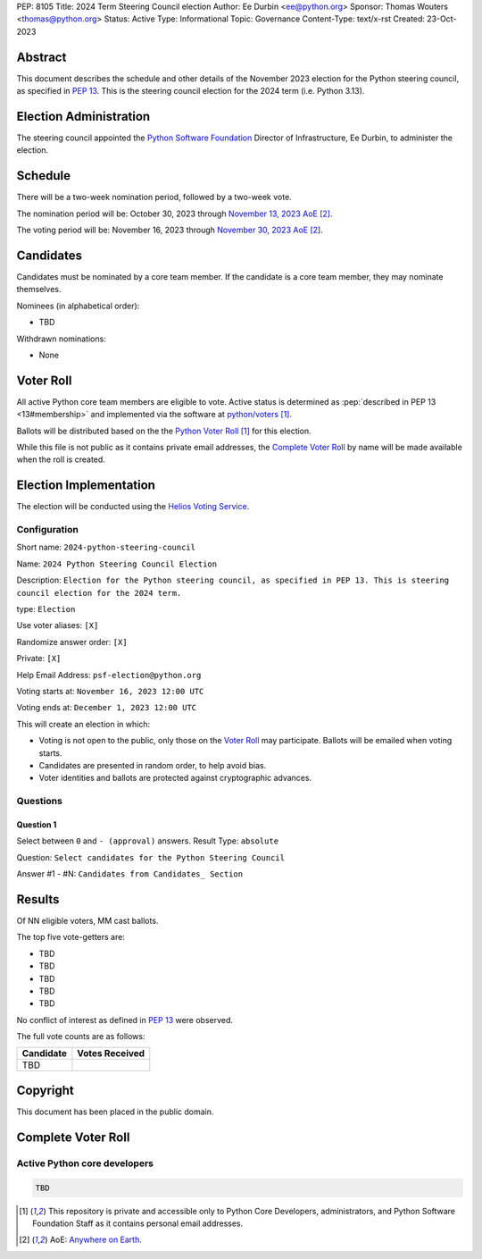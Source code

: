 PEP: 8105
Title: 2024 Term Steering Council election
Author: Ee Durbin <ee@python.org>
Sponsor: Thomas Wouters <thomas@python.org>
Status: Active
Type: Informational
Topic: Governance
Content-Type: text/x-rst
Created: 23-Oct-2023


Abstract
========

This document describes the schedule and other details of the November
2023 election for the Python steering council, as specified in
:pep:`13`. This is the steering council election for the 2024 term
(i.e. Python 3.13).


Election Administration
=======================

The steering council appointed the
`Python Software Foundation <https://www.python.org/psf-landing/>`__
Director of Infrastructure, Ee Durbin, to administer the election.


Schedule
========

There will be a two-week nomination period, followed by a two-week
vote.

The nomination period will be: October 30, 2023 through `November 13, 2023 AoE
<https://www.timeanddate.com/worldclock/fixedtime.html?msg=Python+Steering+Council+nominations+close&iso=20231114T00&p1=3399>`_ [#note-aoe]_.

The voting period will be: November 16, 2023 through `November 30, 2023 AoE
<https://www.timeanddate.com/worldclock/fixedtime.html?msg=Python+Steering+Council+voting+closes&iso=20231201T00&p1=3399>`_ [#note-aoe]_.


Candidates
==========

Candidates must be nominated by a core team member. If the candidate
is a core team member, they may nominate themselves.

Nominees (in alphabetical order):

- TBD

Withdrawn nominations:

- None

Voter Roll
==========

All active Python core team members are eligible to vote. Active status
is determined as :pep:`described in PEP 13 <13#membership>`
and implemented via the software at `python/voters <https://github.com/python/voters>`_
[#note-voters]_.

Ballots will be distributed based on the the `Python Voter Roll
<https://github.com/python/voters/blob/master/voter-files/>`_ [#note-voters]_
for this election.

While this file is not public as it contains private email addresses, the
`Complete Voter Roll`_ by name will be made available when the roll is
created.

Election Implementation
=======================

The election will be conducted using the `Helios Voting Service
<https://heliosvoting.org>`__.


Configuration
-------------

Short name: ``2024-python-steering-council``

Name: ``2024 Python Steering Council Election``

Description: ``Election for the Python steering council, as specified in PEP 13. This is steering council election for the 2024 term.``

type: ``Election``

Use voter aliases: ``[X]``

Randomize answer order: ``[X]``

Private: ``[X]``

Help Email Address: ``psf-election@python.org``

Voting starts at: ``November 16, 2023 12:00 UTC``

Voting ends at: ``December 1, 2023 12:00 UTC``

This will create an election in which:

* Voting is not open to the public, only those on the `Voter Roll`_ may
  participate. Ballots will be emailed when voting starts.
* Candidates are presented in random order, to help avoid bias.
* Voter identities and ballots are protected against cryptographic advances.

Questions
---------

Question 1
~~~~~~~~~~

Select between ``0`` and ``- (approval)`` answers. Result Type: ``absolute``

Question: ``Select candidates for the Python Steering Council``

Answer #1 - #N: ``Candidates from Candidates_ Section``



Results
=======

Of NN eligible voters, MM cast ballots.

The top five vote-getters are:

* TBD
* TBD
* TBD
* TBD
* TBD

No conflict of interest as defined in :pep:`13` were observed.

The full vote counts are as follows:

+-----------------------+----------------+
| Candidate             | Votes Received |
+=======================+================+
| TBD                   |                |
+-----------------------+----------------+

Copyright
=========

This document has been placed in the public domain.


Complete Voter Roll
===================

Active Python core developers
-----------------------------

.. code-block:: text

    TBD

.. [#note-voters] This repository is private and accessible only to Python Core
   Developers, administrators, and Python Software Foundation Staff as it
   contains personal email addresses.
.. [#note-aoe] AoE: `Anywhere on Earth <https://www.ieee802.org/16/aoe.html>`_.
